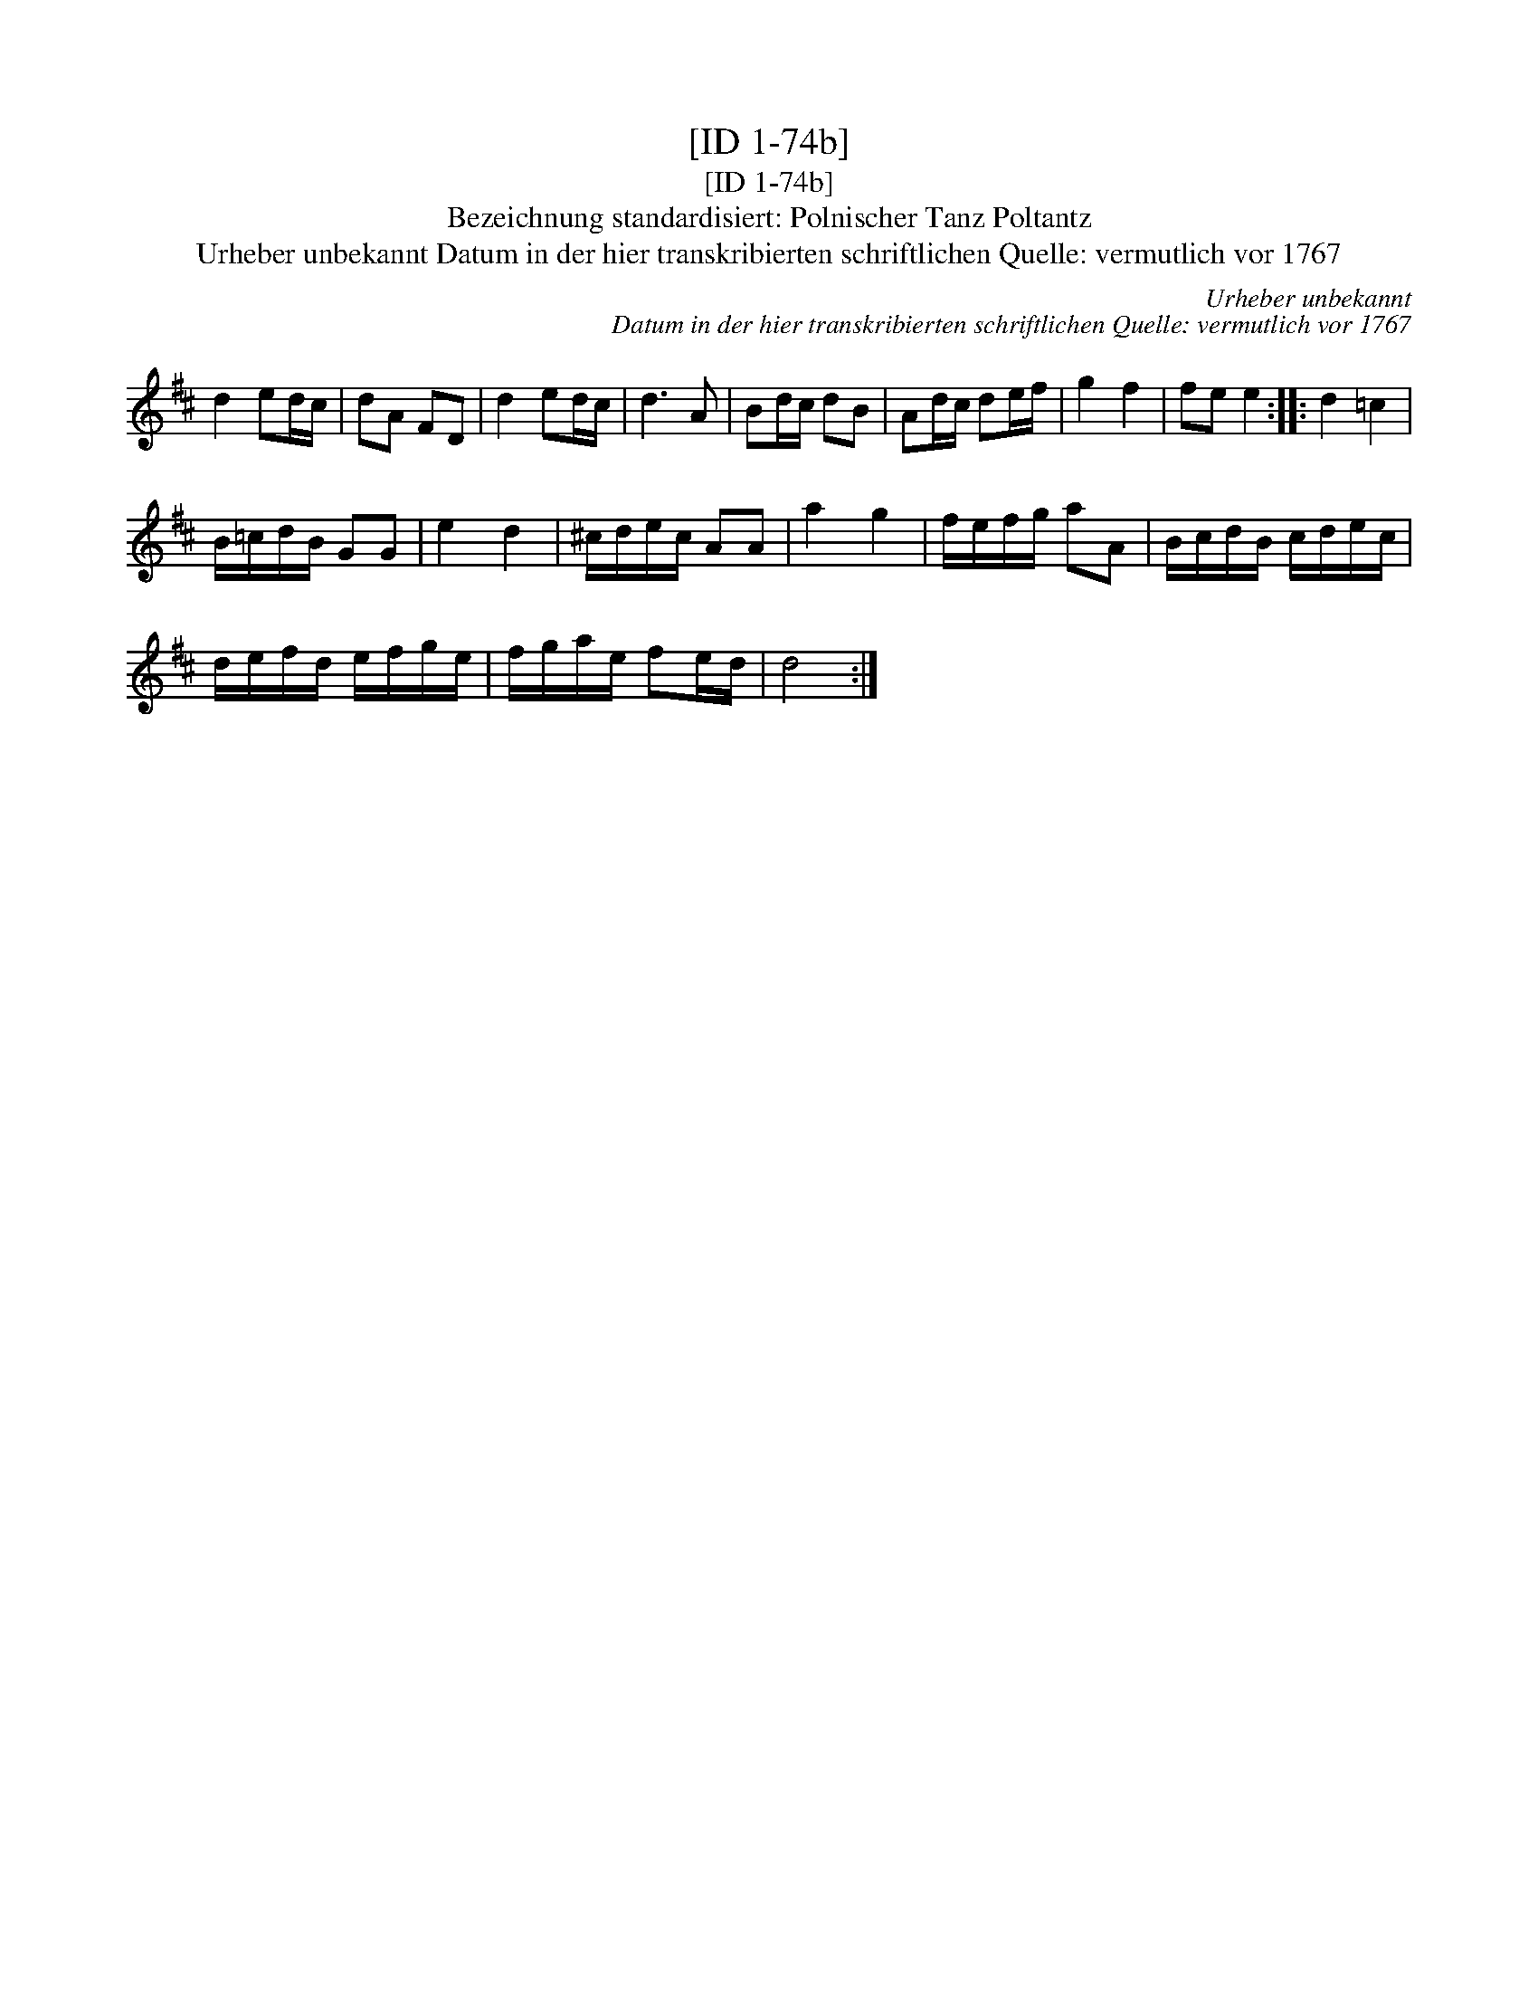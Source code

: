 X:1
T:[ID 1-74b]
T:[ID 1-74b]
T:Bezeichnung standardisiert: Polnischer Tanz Poltantz
T:Urheber unbekannt Datum in der hier transkribierten schriftlichen Quelle: vermutlich vor 1767
C:Urheber unbekannt
C:Datum in der hier transkribierten schriftlichen Quelle: vermutlich vor 1767
L:1/8
M:none
K:D
V:1 treble 
V:1
 d2 ed/c/ | dA FD | d2 ed/c/ | d3 A | Bd/c/ dB | Ad/c/ de/f/ | g2 f2 | fe e2 :: d2 =c2 | %9
 B/=c/d/B/ GG | e2 d2 | ^c/d/e/c/ AA | a2 g2 | f/e/f/g/ aA | B/c/d/B/ c/d/e/c/ | %15
 d/e/f/d/ e/f/g/e/ | f/g/a/e/ fe/d/ | d4 :| %18

